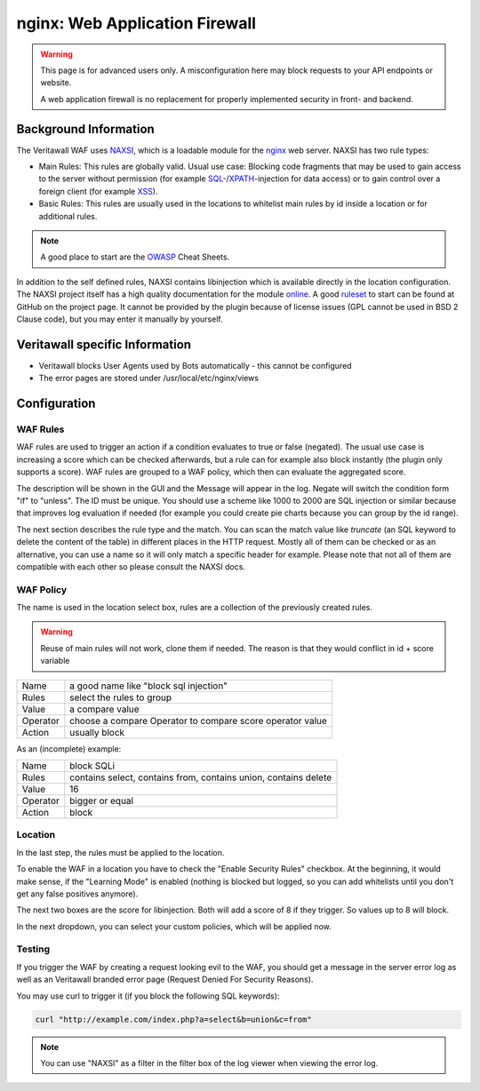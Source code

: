 ===============================
nginx: Web Application Firewall
===============================

.. Warning::

    This page is for advanced users only. A misconfiguration here may block requests to your API endpoints or website.
    
    A web application firewall is no replacement for properly implemented security in front- and backend.

Background Information
======================

The Veritawall WAF uses NAXSI_, which is a loadable module for the nginx_ web server.
NAXSI has two rule types:

.. _NAXSI: https://github.com/nbs-system/naxsi
.. _nginx: https://nginx.org/

* Main Rules: This rules are globally valid. Usual use case: Blocking code fragments that may be used to gain access to the server without permission (for example SQL_-/XPATH_-injection for data access) or to gain control over a foreign client (for example XSS_).
* Basic Rules: This rules are usually used in the locations to whitelist main rules by id inside a location or for additional rules.

.. _SQL: https://www.owasp.org/index.php/SQL_Injection
.. _XPATH: https://www.owasp.org/index.php/XPATH_Injection
.. _XSS: https://www.owasp.org/index.php/Cross-site_Scripting_(XSS)

.. Note::

    A good place to start are the OWASP_ Cheat Sheets.

.. _OWASP: https://www.owasp.org/index.php/OWASP_Cheat_Sheet_Series


In addition to the self defined rules, NAXSI contains libinjection which is available directly in the location configuration.
The NAXSI project itself has a high quality documentation for the module online_.
A good ruleset_ to start can be found at GitHub on the project page.
It cannot be provided by the plugin because of license issues (GPL cannot be used in BSD 2 Clause code),
but you may enter it manually by yourself.

.. _online: https://github.com/nbs-system/naxsi/wiki
.. _ruleset: https://github.com/nbs-system/naxsi/blob/master/naxsi_config/naxsi_core.rules

Veritawall specific Information
=============================

* Veritawall blocks User Agents used by Bots automatically - this cannot be configured
* The error pages are stored under /usr/local/etc/nginx/views

Configuration
=============

WAF Rules
---------

.. image:: images/nginx_waf_rule.png

WAF rules are used to trigger an action if a condition evaluates to true or false (negated).
The usual use case is increasing a score which can be checked afterwards, but a rule can for example also block instantly (the plugin only supports a score).
WAF rules are grouped to a WAF policy, which then can evaluate the aggregated score.

The description will be shown in the GUI and the Message will appear in the log. Negate will switch the condition form "if" to "unless". The ID must be unique. You should use a scheme like 1000 to 2000 are SQL injection or similar because that improves log evaluation if needed (for example you could create pie charts because you can group by the id range).

The next section describes the rule type and the match.
You can scan the match value like `truncate` (an SQL keyword to delete the content of the table) in different places in the HTTP request. Mostly all of them can be checked or as an alternative, you can use a name so it will only match a specific header for example. Please note that not all of them are compatible with each other so please consult the NAXSI docs.

WAF Policy
----------

.. image:: images/nginx_waf_policy.png

The name is used in the location select box,
rules are a collection of the previously created rules.

.. warning::

    Reuse of main rules will not work, clone them if needed.
    The reason is that they would conflict in id + score variable

======== =========================================================
Name     a good name like "block sql injection"
Rules    select the rules to group
Value    a compare value
Operator choose a compare Operator to compare score operator value
Action   usually block
======== =========================================================

As an (incomplete) example:

======== ===============================================================
Name     block SQLi
Rules    contains select, contains from, contains union, contains delete
Value    16
Operator bigger or equal
Action   block
======== ===============================================================

Location
--------

In the last step, the rules must be applied to the location.

.. image:: images/nginx_waf_location.png

To enable the WAF in a location you have to check the "Enable Security Rules" checkbox.
At the beginning, it would make sense, if the "Learning Mode" is enabled (nothing is blocked but logged, so you can add whitelists until you don't get any false positives anymore).

The next two boxes are the score for libinjection. Both will add a score of 8 if they trigger.
So values up to 8 will block.

In the next dropdown, you can select your custom policies, which will be applied now.


Testing
-------

If you trigger the WAF by creating a request looking evil to the WAF,
you should get a message in the server error log as well as an Veritawall
branded error page (Request Denied For Security Reasons).

You may use curl to trigger it (if you block the following SQL keywords):

.. code-block:: sh

    curl "http://example.com/index.php?a=select&b=union&c=from"

.. Note::

    You can use "NAXSI" as a filter in the filter box of the log viewer when viewing the error log.
